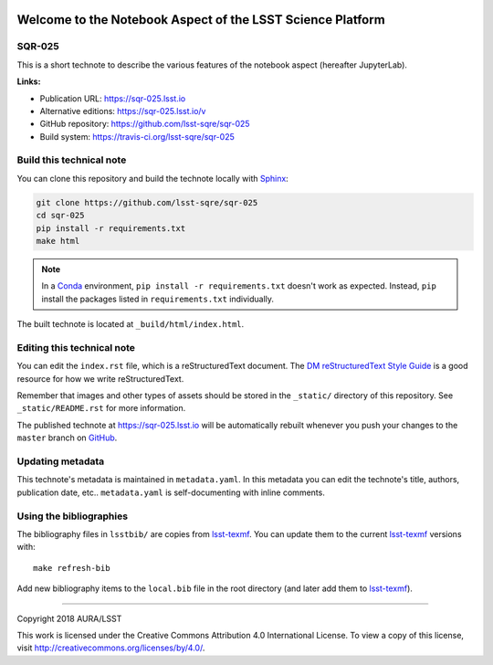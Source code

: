 .. image:: https://img.shields.io/badge/sqr--025-lsst.io-brightgreen.svg
   :target: https://sqr-025.lsst.io
.. image:: https://travis-ci.org/lsst-sqre/sqr-025.svg
   :target: https://travis-ci.org/lsst-sqre/sqr-025
..
  Uncomment this section and modify the DOI strings to include a Zenodo DOI badge in the README
  .. image:: https://zenodo.org/badge/doi/10.5281/zenodo.#####.svg
     :target: http://dx.doi.org/10.5281/zenodo.#####

###########################################################
Welcome to the Notebook Aspect of the LSST Science Platform
###########################################################

SQR-025
=======

This is a short technote to describe the various features of the notebook aspect (hereafter JupyterLab).

**Links:**

- Publication URL: https://sqr-025.lsst.io
- Alternative editions: https://sqr-025.lsst.io/v
- GitHub repository: https://github.com/lsst-sqre/sqr-025
- Build system: https://travis-ci.org/lsst-sqre/sqr-025


Build this technical note
=========================

You can clone this repository and build the technote locally with `Sphinx`_:

.. code-block:: bash

   git clone https://github.com/lsst-sqre/sqr-025
   cd sqr-025
   pip install -r requirements.txt
   make html

.. note::

   In a Conda_ environment, ``pip install -r requirements.txt`` doesn't work as expected.
   Instead, ``pip`` install the packages listed in ``requirements.txt`` individually.

The built technote is located at ``_build/html/index.html``.

Editing this technical note
===========================

You can edit the ``index.rst`` file, which is a reStructuredText document.
The `DM reStructuredText Style Guide`_ is a good resource for how we write reStructuredText.

Remember that images and other types of assets should be stored in the ``_static/`` directory of this repository.
See ``_static/README.rst`` for more information.

The published technote at https://sqr-025.lsst.io will be automatically rebuilt whenever you push your changes to the ``master`` branch on `GitHub <https://github.com/lsst-sqre/sqr-025>`_.

Updating metadata
=================

This technote's metadata is maintained in ``metadata.yaml``.
In this metadata you can edit the technote's title, authors, publication date, etc..
``metadata.yaml`` is self-documenting with inline comments.

Using the bibliographies
========================

The bibliography files in ``lsstbib/`` are copies from `lsst-texmf`_.
You can update them to the current `lsst-texmf`_ versions with::

   make refresh-bib

Add new bibliography items to the ``local.bib`` file in the root directory (and later add them to `lsst-texmf`_).

****

Copyright 2018 AURA/LSST

This work is licensed under the Creative Commons Attribution 4.0 International License. To view a copy of this license, visit http://creativecommons.org/licenses/by/4.0/.

.. _Sphinx: http://sphinx-doc.org
.. _DM reStructuredText Style Guide: https://developer.lsst.io/docs/rst_styleguide.html
.. _this repo: ./index.rst
.. _Conda: http://conda.pydata.org/docs/
.. _lsst-texmf: https://lsst-texmf.lsst.io
